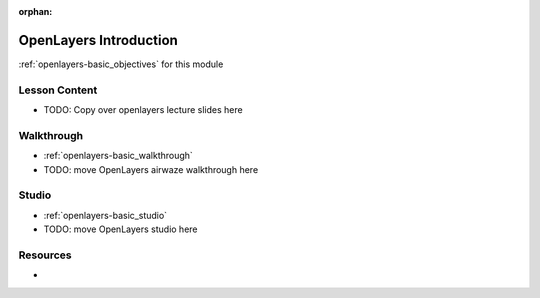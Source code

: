 :orphan:

.. _openlayers-basic_index:

=======================
OpenLayers Introduction
=======================

:ref:`openlayers-basic_objectives` for this module

Lesson Content
==============

- TODO: Copy over openlayers lecture slides here

Walkthrough
===========

- :ref:`openlayers-basic_walkthrough`
- TODO: move OpenLayers airwaze walkthrough here

Studio
======

- :ref:`openlayers-basic_studio`
- TODO: move OpenLayers studio here

Resources
=========

-
